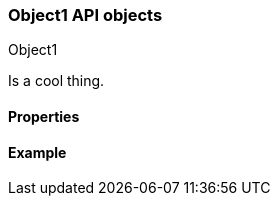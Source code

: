 [[sample-object]]
=== Object1 API objects
++++
<titleabbrev>Object1</titleabbrev>
++++
// ***************************************
// These pages complement API reference pages. They provide details about the
// objects in API request bodies or response bodies.
// These pages are typically nested under an API definitions page.
// For example, see
// https://www.elastic.co/guide/en/cloud-enterprise/current/definitions.html
// ***************************************

//Provide a brief description

Is a cool thing.

// Guidelines for API object documentation
// ***************************************
// * Use a definition list.
// * Each property should be marked as Optional or Required.
// * Include the data type.
// * Include default values as the last sentence of the first paragraph.
// * Include a range of valid values, if applicable.
// * For nested objects, link to a separate definition list.
// ***************************************

[float]
[[sample-object-properties]]
==== Properties

////
For example:

`analysis_config`::
  (object) The analysis configuration, which specifies how to analyze the data.
  See <<ml-analysisconfig, analysis configuration objects>>.
  
`job_id`::
  (string) The unique identifier for the job. This identifier can contain
  lowercase alphanumeric characters (a-z and 0-9), hyphens, and underscores. It
  must start and end with alphanumeric characters.
////

[float]
[[sample-object-example]]
==== Example
// Optional. Be aware that if you add examples they need to be kept up-to-date.

////
[source,js]
----
{
      "job_id": "total-requests",
      "analysis_config": {
        "bucket_span": "10m",
        "detectors": [
          {
            "detector_description": "Sum of total",
            "function": "sum",
            "field_name": "total",
            "detector_index": 0
          }
        ],
        "influencers": [ ]
      },
      ...
    }
----
////
